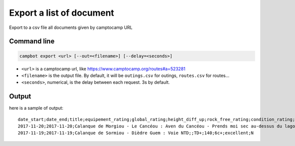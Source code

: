 Export a list of document
=========================

Export to a csv file all documents given by camptocamp URL

Command line
------------

.. code-block:: bash

    campbot export <url> [--out=<filename>] [--delay=<seconds>]

* ``<url>`` is a camptocamp url, like https://www.camptocamp.org/routes#a=523281
* ``<filename>`` is the output file. By default, it will be ``outings.csv`` for outings, ``routes.csv`` for routes...
* ``<seconds>``, numerical, is the delay between each request. 3s by default.

Output
------

here is a sample of output::

    date_start;date_end;title;equipement_rating;global_rating;height_diff_up;rock_free_rating;condition_rating;elevation_max;img_count;quality;activities
    2017-11-20;2017-11-20;Calanque de Morgiou - Le Cancéou : Aven du Cancéou - Prends moi sec au-dessus du lagon bleu;;D+;100;5c;excellent;None;0;draft;rock_climbing
    2017-11-19;2017-11-19;Calanque de Sormiou - Dièdre Guem : Voie NTD;;TD+;140;6c+;excellent;N 